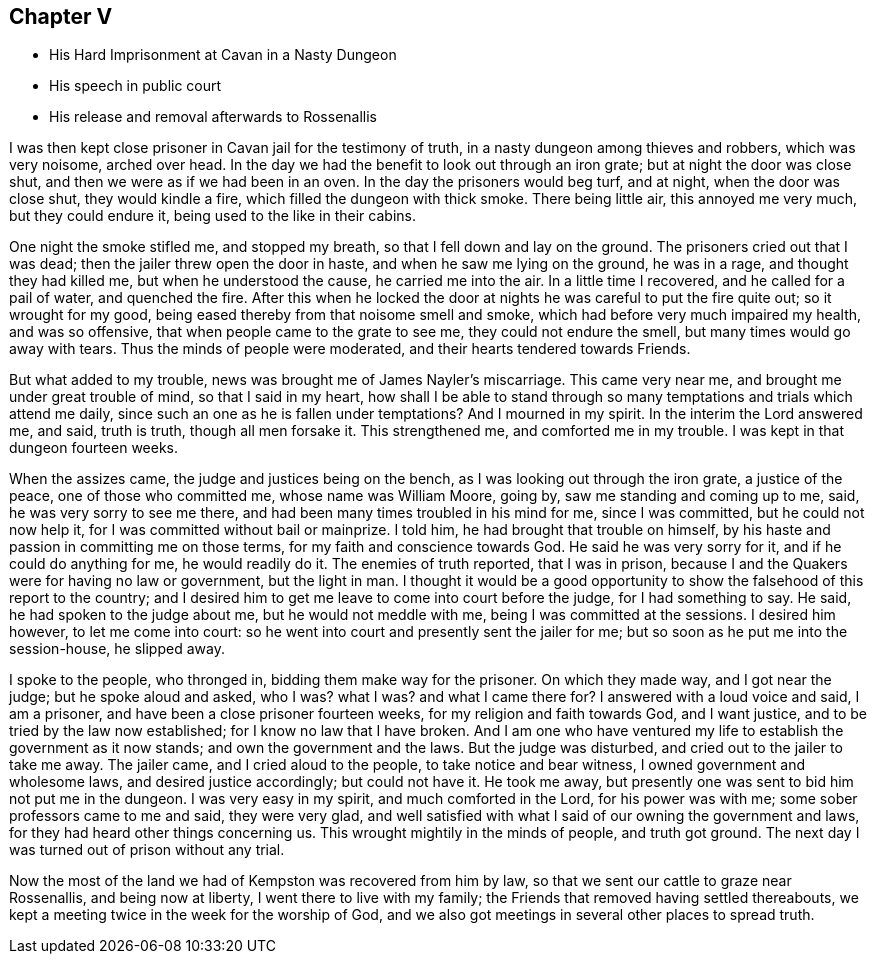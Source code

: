 == Chapter V

* His Hard Imprisonment at Cavan in a Nasty Dungeon
* His speech in public court
* His release and removal afterwards to Rossenallis

I was then kept close prisoner in Cavan jail for the testimony of truth,
in a nasty dungeon among thieves and robbers, which was very noisome, arched over head.
In the day we had the benefit to look out through an iron grate;
but at night the door was close shut, and then we were as if we had been in an oven.
In the day the prisoners would beg turf, and at night, when the door was close shut,
they would kindle a fire, which filled the dungeon with thick smoke.
There being little air, this annoyed me very much, but they could endure it,
being used to the like in their cabins.

One night the smoke stifled me, and stopped my breath,
so that I fell down and lay on the ground.
The prisoners cried out that I was dead; then the jailer threw open the door in haste,
and when he saw me lying on the ground, he was in a rage, and thought they had killed me,
but when he understood the cause, he carried me into the air.
In a little time I recovered, and he called for a pail of water, and quenched the fire.
After this when he locked the door at nights he was careful to put the fire quite out;
so it wrought for my good, being eased thereby from that noisome smell and smoke,
which had before very much impaired my health, and was so offensive,
that when people came to the grate to see me, they could not endure the smell,
but many times would go away with tears.
Thus the minds of people were moderated, and their hearts tendered towards Friends.

But what added to my trouble, news was brought me of James Nayler`'s miscarriage.
This came very near me, and brought me under great trouble of mind,
so that I said in my heart,
how shall I be able to stand through so many
temptations and trials which attend me daily,
since such an one as he is fallen under temptations?
And I mourned in my spirit.
In the interim the Lord answered me, and said, truth is truth, though all men forsake it.
This strengthened me, and comforted me in my trouble.
I was kept in that dungeon fourteen weeks.

When the assizes came, the judge and justices being on the bench,
as I was looking out through the iron grate, a justice of the peace,
one of those who committed me, whose name was William Moore, going by,
saw me standing and coming up to me, said, he was very sorry to see me there,
and had been many times troubled in his mind for me, since I was committed,
but he could not now help it, for I was committed without bail or mainprize.
I told him, he had brought that trouble on himself,
by his haste and passion in committing me on those terms,
for my faith and conscience towards God.
He said he was very sorry for it, and if he could do anything for me,
he would readily do it.
The enemies of truth reported, that I was in prison,
because I and the Quakers were for having no law or government, but the light in man.
I thought it would be a good opportunity to show
the falsehood of this report to the country;
and I desired him to get me leave to come into court before the judge,
for I had something to say.
He said, he had spoken to the judge about me, but he would not meddle with me,
being I was committed at the sessions.
I desired him however, to let me come into court:
so he went into court and presently sent the jailer for me;
but so soon as he put me into the session-house, he slipped away.

I spoke to the people, who thronged in, bidding them make way for the prisoner.
On which they made way, and I got near the judge; but he spoke aloud and asked, who I was?
what I was?
and what I came there for?
I answered with a loud voice and said, I am a prisoner,
and have been a close prisoner fourteen weeks, for my religion and faith towards God,
and I want justice, and to be tried by the law now established;
for I know no law that I have broken.
And I am one who have ventured my life to establish the government as it now stands;
and own the government and the laws.
But the judge was disturbed, and cried out to the jailer to take me away.
The jailer came, and I cried aloud to the people, to take notice and bear witness,
I owned government and wholesome laws, and desired justice accordingly;
but could not have it.
He took me away, but presently one was sent to bid him not put me in the dungeon.
I was very easy in my spirit, and much comforted in the Lord, for his power was with me;
some sober professors came to me and said, they were very glad,
and well satisfied with what I said of our owning the government and laws,
for they had heard other things concerning us.
This wrought mightily in the minds of people, and truth got ground.
The next day I was turned out of prison without any trial.

Now the most of the land we had of Kempston was recovered from him by law,
so that we sent our cattle to graze near Rossenallis, and being now at liberty,
I went there to live with my family; the Friends that removed having settled thereabouts,
we kept a meeting twice in the week for the worship of God,
and we also got meetings in several other places to spread truth.
